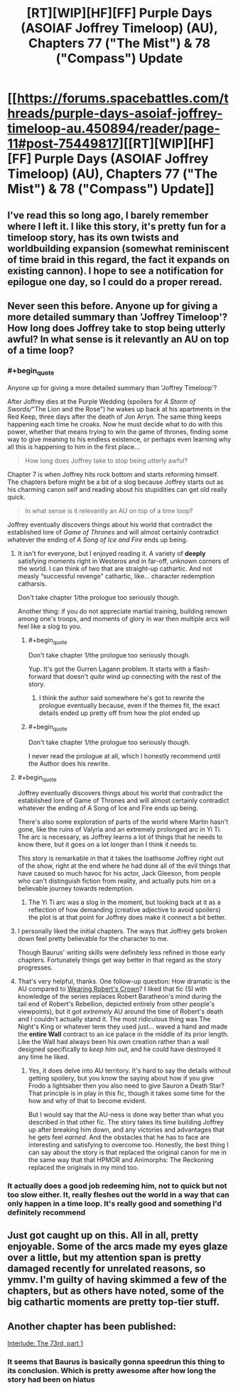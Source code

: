 #+TITLE: [RT][WIP][HF][FF] Purple Days (ASOIAF Joffrey Timeloop) (AU), Chapters 77 ("The Mist") & 78 ("Compass") Update

* [[https://forums.spacebattles.com/threads/purple-days-asoiaf-joffrey-timeloop-au.450894/reader/page-11#post-75449817][[RT][WIP][HF][FF] Purple Days (ASOIAF Joffrey Timeloop) (AU), Chapters 77 ("The Mist") & 78 ("Compass") Update]]
:PROPERTIES:
:Author: erwgv3g34
:Score: 48
:DateUnix: 1619193683.0
:FlairText: HF
:END:

** I've read this so long ago, I barely remember where I left it. I like this story, it's pretty fun for a timeloop story, has its own twists and worldbuilding expansion (somewhat reminiscent of time braid in this regard, the fact it expands on existing cannon). I hope to see a notification for epilogue one day, so I could do a proper reread.
:PROPERTIES:
:Author: GrizzlyTrees
:Score: 20
:DateUnix: 1619210681.0
:END:


** Never seen this before. Anyone up for giving a more detailed summary than 'Joffrey Timeloop'? How long does Joffrey take to stop being utterly awful? In what sense is it relevantly an AU on top of a time loop?
:PROPERTIES:
:Author: Auroch-
:Score: 6
:DateUnix: 1619234101.0
:END:

*** #+begin_quote
  Anyone up for giving a more detailed summary than 'Joffrey Timeloop'?
#+end_quote

After Joffrey dies at the Purple Wedding (spoilers for /A Storm of Swords//"The Lion and the Rose") he wakes up back at his apartments in the Red Keep, three days after the death of Jon Arryn. The same thing keeps happening each time he croaks. Now he must decide what to do with this power, whether that means trying to win the game of thrones, finding some way to give meaning to his endless existence, or perhaps even learning why all this is happening to him in the first place...

#+begin_quote
  How long does Joffrey take to stop being utterly awful?
#+end_quote

Chapter 7 is when Joffrey hits rock bottom and starts reforming himself. The chapters before might be a bit of a slog because Joffrey starts out as his charming canon self and reading about his stupidities can get old really quick.

#+begin_quote
  In what sense is it relevantly an AU on top of a time loop?
#+end_quote

Joffrey eventually discovers things about his world that contradict the established lore of /Game of Thrones/ and will almost certainly contradict whatever the ending of /A Song of Ice and Fire/ ends up being.
:PROPERTIES:
:Author: erwgv3g34
:Score: 18
:DateUnix: 1619235479.0
:END:

**** It isn't for everyone, but I enjoyed reading it. A variety of *deeply* satisfying moments right in Westeros and in far-off, unknown corners of the world. I can think of two that are straight-up cathartic. And not measly “successful revenge” cathartic, like... character redemption catharsis.

Don't take chapter 1/the prologue too seriously though.

Another thing: if you do not appreciate martial training, building renown among one's troops, and moments of glory in war then multiple arcs will feel like a slog to you.
:PROPERTIES:
:Author: NightmareWarden
:Score: 18
:DateUnix: 1619236335.0
:END:

***** #+begin_quote
  Don't take chapter 1/the prologue too seriously though.
#+end_quote

Yup. It's got the Gurren Lagann problem. It starts with a flash-forward that doesn't /quite/ wind up connecting with the rest of the story.
:PROPERTIES:
:Author: abcd_z
:Score: 11
:DateUnix: 1619293951.0
:END:

****** I think the author said somewhere he's got to rewrite the prologue eventually because, even if the themes fit, the exact details ended up pretty off from how the plot ended up
:PROPERTIES:
:Author: gramineous
:Score: 9
:DateUnix: 1619341798.0
:END:


***** #+begin_quote
  Don't take chapter 1/the prologue too seriously though.
#+end_quote

I never read the prologue at all, which I honestly recommend until the Author does his rewrite.
:PROPERTIES:
:Author: AccomplishedAd253
:Score: 2
:DateUnix: 1619441194.0
:END:


**** #+begin_quote
  Joffrey eventually discovers things about his world that contradict the established lore of Game of Thrones and will almost certainly contradict whatever the ending of A Song of Ice and Fire ends up being.
#+end_quote

There's also some exploration of parts of the world where Martin hasn't gone, like the ruins of Valyria and an extremely prolonged arc in Yi Ti. The arc is necessary, as Joffrey learns a lot of things that he needs to know there, but it goes on a lot longer than I think it needs to.

This story is remarkable in that it takes the loathsome Joffrey right out of the show, right at the end where he had done all of the evil things that have caused so much havoc for his actor, Jack Gleeson, from people who can't distinguish fiction from reality, and actually puts him on a believable journey towards redemption.
:PROPERTIES:
:Author: Nimelennar
:Score: 10
:DateUnix: 1619301508.0
:END:

***** The Yi Ti arc was a slog in the moment, but looking back at it as a reflection of how demanding (creative adjective to avoid spoilers) the plot is at that point for Joffrey does make it connect a bit better.
:PROPERTIES:
:Author: gramineous
:Score: 6
:DateUnix: 1619341943.0
:END:


**** I personally liked the initial chapters. The ways that Joffrey gets broken down feel pretty believable for the character to me.

Though Baurus' writing skills were definitely less refined in those early chapters. Fortunately things get way better in that regard as the story progresses.
:PROPERTIES:
:Author: FenrirW0lf
:Score: 8
:DateUnix: 1619238744.0
:END:


**** That's very helpful, thanks. One follow-up question: How dramatic is the AU compared to [[https://www.fanfiction.net/s/11861559/1/Wearing-Robert-s-Crown][Wearing Robert's Crown]]? I liked that fic (SI with knowledge of the series replaces Robert Baratheon's mind during the tail end of Robert's Rebellion, depicted entirely from other people's viewpoints), but it got /extremely/ AU around the time of Robert's death and I couldn't actually stand it. The most ridiculous thing was The Night's King or whatever term they used just... waved a hand and made the *entire Wall* contract to an ice palace in the middle of its prior length. Like the Wall had always been his own creation rather than a wall designed specifically to /keep him out/, and he could have destroyed it any time he liked.
:PROPERTIES:
:Author: Auroch-
:Score: 3
:DateUnix: 1619475487.0
:END:

***** Yes, it does delve into AU territory. It's hard to say the details without getting spoilery, but you know the saying about how if you give Frodo a lightsaber then you also need to give Sauron a Death Star? That principle is in play in this fic, though it takes some time for the how and why of that to become evident.

But I would say that the AU-ness is done way better than what you described in that other fic. The story takes its time building Joffrey up after breaking him down, and any victories and advantages that he gets feel /earned/. And the obstacles that he has to face are interesting and satisfying to overcome too. Honestly, the best thing I can say about the story is that replaced the original canon for me in the same way that that HPMOR and Animorphs: The Reckoning replaced the originals in my mind too.
:PROPERTIES:
:Author: FenrirW0lf
:Score: 6
:DateUnix: 1619506812.0
:END:


*** It actually does a good job redeeming him, not to quick but not too slow either. It, really fleshes out the world in a way that can only happen in a time loop. It's really good and something I'd definitely recommend
:PROPERTIES:
:Author: Areign
:Score: 4
:DateUnix: 1619243405.0
:END:


** Just got caught up on this. All in all, pretty enjoyable. Some of the arcs made my eyes glaze over a little, but my attention span is pretty damaged recently for unrelated reasons, so ymmv. I'm guilty of having skimmed a few of the chapters, but as others have noted, some of the big cathartic moments are pretty top-tier stuff.
:PROPERTIES:
:Author: gryfft
:Score: 3
:DateUnix: 1620194330.0
:END:


** Another chapter has been published:

[[https://forums.spacebattles.com/threads/purple-days-asoiaf-joffrey-timeloop-au.450894/post-75495842][Interlude: The 73rd, part 1]]
:PROPERTIES:
:Author: Nimelennar
:Score: 2
:DateUnix: 1619409464.0
:END:

*** It seems that Baurus is basically gonna speedrun this thing to its conclusion. Which is pretty awesome after how long the story had been on hiatus
:PROPERTIES:
:Author: FenrirW0lf
:Score: 3
:DateUnix: 1619507506.0
:END:
